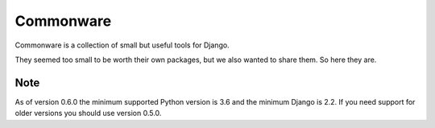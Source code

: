 ==========
Commonware
==========

.. image:: https://img.shields.io/travis/mozilla/commonware/master.svg
    :target: https://travis-ci.org/mozilla/commonware
.. image:: https://img.shields.io/pypi/v/commonware.svg
    :target: https://pypi.python.org/pypi/commonware

Commonware is a collection of small but useful tools for Django.

They seemed too small to be worth their own packages, but we also wanted
to share them. So here they are.

Note
====

As of version 0.6.0 the minimum supported Python version is 3.6 and the minimum Django is 2.2.
If you need support for older versions you should use version 0.5.0.
